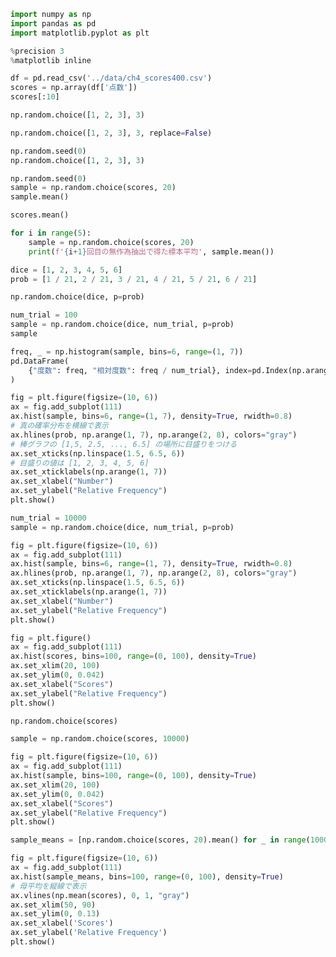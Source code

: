 #+BEGIN_SRC jupyter-python :session py :async yes
import numpy as np
import pandas as pd
import matplotlib.pyplot as plt

%precision 3
%matplotlib inline
#+END_SRC

#+RESULTS:

#+begin_src jupyter-python :session py :async yes
df = pd.read_csv('../data/ch4_scores400.csv')
scores = np.array(df['点数'])
scores[:10]
#+end_src

#+RESULTS:
: array([76, 55, 80, 80, 74, 61, 81, 76, 23, 80])

#+begin_src jupyter-python :session py :async yes
np.random.choice([1, 2, 3], 3)
#+end_src

#+RESULTS:
: array([2, 1, 1])

#+begin_src jupyter-python :session py :async yes
np.random.choice([1, 2, 3], 3, replace=False)
#+end_src

#+RESULTS:
: array([1, 3, 2])

#+begin_src jupyter-python :session py :async yes
np.random.seed(0)
np.random.choice([1, 2, 3], 3)
#+end_src

#+RESULTS:
: array([1, 2, 1])

#+begin_src jupyter-python :session py :async yes
np.random.seed(0)
sample = np.random.choice(scores, 20)
sample.mean()
#+end_src

#+RESULTS:
: 70.4

#+begin_src jupyter-python :session py :async yes
scores.mean()
#+end_src

#+RESULTS:
: 69.53

#+begin_src jupyter-python :session py :async yes
for i in range(5):
    sample = np.random.choice(scores, 20)
    print(f'{i+1}回目の無作為抽出で得た標本平均', sample.mean())
#+end_src

#+RESULTS:
: 1回目の無作為抽出で得た標本平均 72.45
: 2回目の無作為抽出で得た標本平均 63.7
: 3回目の無作為抽出で得た標本平均 66.05
: 4回目の無作為抽出で得た標本平均 71.7
: 5回目の無作為抽出で得た標本平均 74.15

#+begin_src jupyter-python :session py :async yes
dice = [1, 2, 3, 4, 5, 6]
prob = [1 / 21, 2 / 21, 3 / 21, 4 / 21, 5 / 21, 6 / 21]
#+end_src

#+RESULTS:

#+begin_src jupyter-python :session py :async yes
np.random.choice(dice, p=prob)
#+end_src

#+RESULTS:
: 1

#+begin_src jupyter-python :session py :async yes
num_trial = 100
sample = np.random.choice(dice, num_trial, p=prob)
sample
#+end_src

#+RESULTS:
: array([4, 6, 4, 5, 5, 6, 6, 3, 5, 6, 5, 6, 6, 2, 3, 1, 6, 5, 6, 3, 4, 5,
:        3, 4, 3, 5, 5, 4, 4, 6, 4, 6, 5, 6, 5, 4, 6, 2, 6, 4, 5, 3, 4, 6,
:        5, 5, 5, 3, 4, 5, 4, 4, 6, 4, 4, 6, 6, 2, 2, 4, 5, 1, 6, 4, 3, 2,
:        2, 6, 3, 5, 4, 2, 4, 4, 6, 6, 1, 5, 3, 6, 6, 4, 2, 1, 6, 4, 4, 2,
:        4, 1, 3, 6, 6, 6, 4, 5, 4, 3, 3, 4])

#+begin_src jupyter-python :session py :async yes
freq, _ = np.histogram(sample, bins=6, range=(1, 7))
pd.DataFrame(
    {"度数": freq, "相対度数": freq / num_trial}, index=pd.Index(np.arange(1, 7), name="出目")
)
#+end_src

#+RESULTS:
:     度数  相対度数
: 出目
: 1    5  0.05
: 2    9  0.09
: 3   13  0.13
: 4   27  0.27
: 5   19  0.19
: 6   27  0.27

#+begin_src jupyter-python :session py :async yes
fig = plt.figure(figsize=(10, 6))
ax = fig.add_subplot(111)
ax.hist(sample, bins=6, range=(1, 7), density=True, rwidth=0.8)
# 真の確率分布を横線で表示
ax.hlines(prob, np.arange(1, 7), np.arange(2, 8), colors="gray")
# 棒グラフの [1,5, 2.5, ..., 6.5] の場所に目盛りをつける
ax.set_xticks(np.linspace(1.5, 6.5, 6))
# 目盛りの値は [1, 2, 3, 4, 5, 6]
ax.set_xticklabels(np.arange(1, 7))
ax.set_xlabel("Number")
ax.set_ylabel("Relative Frequency")
plt.show()
#+end_src

#+RESULTS:
[[file:./.ob-jupyter/6d9b6790fa77a2e6e51d9a7e3a0328794cc56e3a.png]]

#+begin_src jupyter-python :session py :async yes
num_trial = 10000
sample = np.random.choice(dice, num_trial, p=prob)

fig = plt.figure(figsize=(10, 6))
ax = fig.add_subplot(111)
ax.hist(sample, bins=6, range=(1, 7), density=True, rwidth=0.8)
ax.hlines(prob, np.arange(1, 7), np.arange(2, 8), colors="gray")
ax.set_xticks(np.linspace(1.5, 6.5, 6))
ax.set_xticklabels(np.arange(1, 7))
ax.set_xlabel("Number")
ax.set_ylabel("Relative Frequency")
plt.show()
#+end_src

#+RESULTS:
[[file:./.ob-jupyter/0fb67860a3cc66a476bd656f2b35f7289d57074a.png]]

#+begin_src jupyter-python :session py :async yes
fig = plt.figure()
ax = fig.add_subplot(111)
ax.hist(scores, bins=100, range=(0, 100), density=True)
ax.set_xlim(20, 100)
ax.set_ylim(0, 0.042)
ax.set_xlabel("Scores")
ax.set_ylabel("Relative Frequency")
plt.show()
#+end_src

#+RESULTS:
[[file:./.ob-jupyter/b3ba8375884d2924b02787d2b42aa4de8ac427c7.png]]

#+begin_src jupyter-python :session py :async yes
np.random.choice(scores)
#+end_src

#+RESULTS:
: 63

#+begin_src jupyter-python :session py :async yes
sample = np.random.choice(scores, 10000)

fig = plt.figure(figsize=(10, 6))
ax = fig.add_subplot(111)
ax.hist(sample, bins=100, range=(0, 100), density=True)
ax.set_xlim(20, 100)
ax.set_ylim(0, 0.042)
ax.set_xlabel("Scores")
ax.set_ylabel("Relative Frequency")
plt.show()
#+end_src

#+RESULTS:
[[file:./.ob-jupyter/bf7197a8ef7e9778e85800b6b940a5a7a1fab3dc.png]]

#+begin_src jupyter-python :session py :async yes
sample_means = [np.random.choice(scores, 20).mean() for _ in range(10000)]

fig = plt.figure(figsize=(10, 6))
ax = fig.add_subplot(111)
ax.hist(sample_means, bins=100, range=(0, 100), density=True)
# 母平均を縦線で表示
ax.vlines(np.mean(scores), 0, 1, "gray")
ax.set_xlim(50, 90)
ax.set_ylim(0, 0.13)
ax.set_xlabel('Scores')
ax.set_ylabel('Relative Frequency')
plt.show()
#+end_src

#+RESULTS:
[[file:./.ob-jupyter/0ed9c97056de71b4e931a2c990dffedc656162b6.png]]
